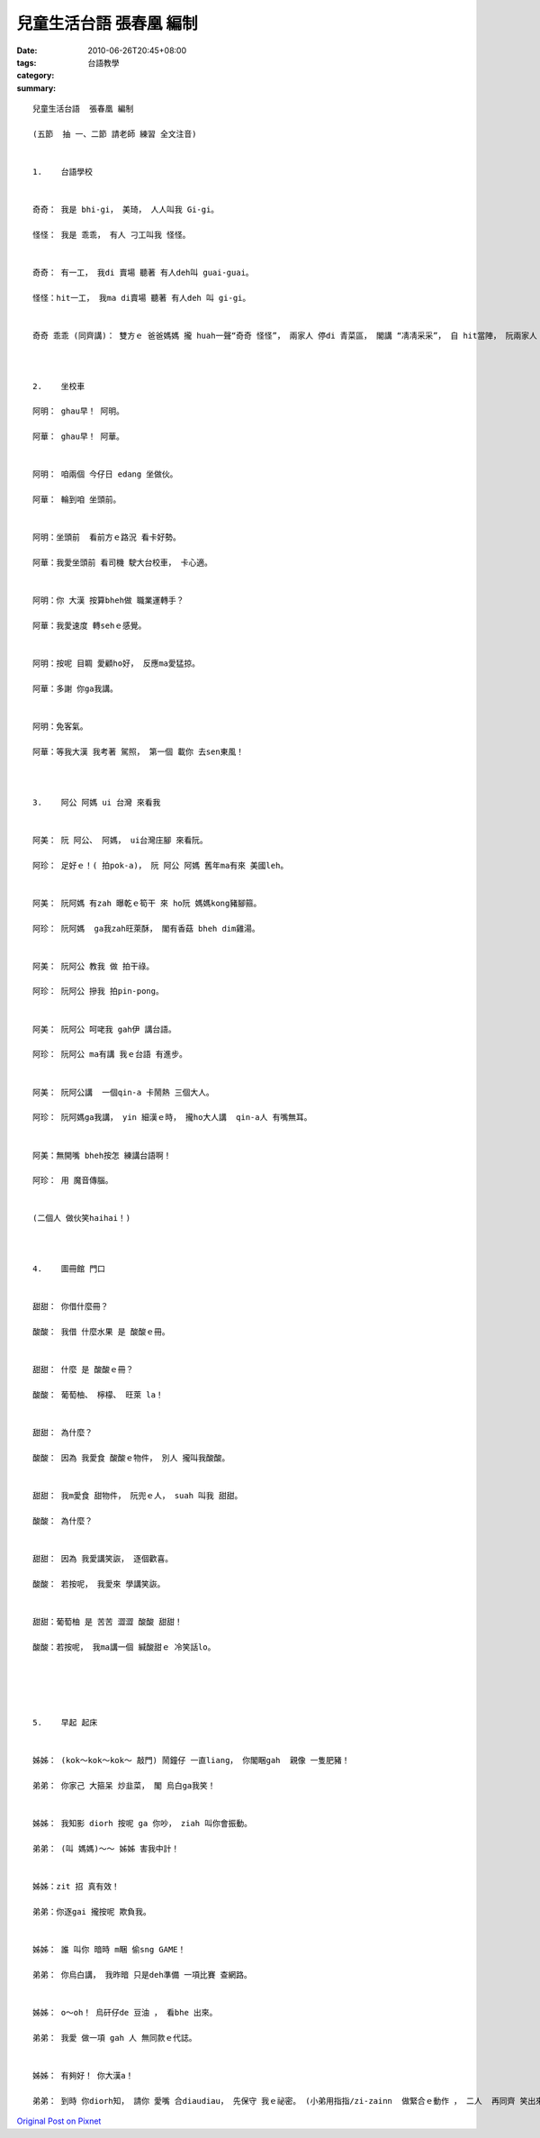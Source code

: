 兒童生活台語  張春凰 編制
####################################

:date: 2010-06-26T20:45+08:00
:tags: 
:category: 台語教學
:summary: 


:: 

  兒童生活台語  張春凰 編制

  (五節  抽 一、二節 請老師 練習 全文注音)


  1.	台語學校


  奇奇： 我是 bhi-gi， 美琦， 人人叫我 Gi-gi。

  怪怪： 我是 乖乖， 有人 刁工叫我 怪怪。


  奇奇： 有一工， 我di 賣場 聽著 有人deh叫 guai-guai。

  怪怪：hit一工， 我ma di賣場 聽著 有人deh 叫 gi-gi。


  奇奇 乖乖 (同齊講)： 雙方ｅ 爸爸媽媽 攏 huah一聲“奇奇 怪怪”， 兩家人 停di 青菜區， 閣講 “凊凊采采”， 自 hit當陣， 阮兩家人 diorh 開始熟識a。



  2.	坐校車

  阿明： ghau早！ 阿明。

  阿華： ghau早！ 阿華。


  阿明： 咱兩個 今仔日 edang 坐做伙。

  阿華： 輪到咱 坐頭前。


  阿明：坐頭前  看前方ｅ路況 看卡好勢。

  阿華：我愛坐頭前 看司機 駛大台校車， 卡心適。


  阿明：你 大漢 按算bheh做 職業運轉手？

  阿華：我愛速度 轉sehｅ感覺。


  阿明：按呢 目睭 愛顧ho好， 反應ma愛猛掠。

  阿華：多謝 你ga我講。


  阿明：免客氣。

  阿華：等我大漢 我考著 駕照， 第一個 載你 去sen東風！



  3.	阿公 阿媽 ui 台灣 來看我


  阿美： 阮 阿公、 阿媽， ui台灣庄腳 來看阮。

  阿珍： 足好ｅ！( 拍pok-a)， 阮 阿公 阿媽 舊年ma有來 美國leh。


  阿美： 阮阿媽 有zah 曝乾ｅ筍干 來 ho阮 媽媽kong豬腳箍。

  阿珍： 阮阿媽  ga我zah旺萊酥， 閣有香菇 bheh dim雞湯。


  阿美： 阮阿公 教我 做 拍干祿。

  阿珍： 阮阿公 摻我 拍pin-pong。


  阿美： 阮阿公 呵咾我 gah伊 講台語。

  阿珍： 阮阿公 ma有講 我ｅ台語 有進步。


  阿美： 阮阿公講  一個qin-a 卡鬧熱 三個大人。

  阿珍： 阮阿媽ga我講， yin 細漢ｅ時， 攏ho大人講  qin-a人 有嘴無耳。


  阿美：無開嘴 bheh按怎 練講台語啊！

  阿珍： 用 魔音傳腦。


  (二個人 做伙笑haihai！)



  4.	圖冊館 門口


  甜甜： 你借什麼冊？

  酸酸： 我借 什麼水果 是 酸酸ｅ冊。


  甜甜： 什麼 是 酸酸ｅ冊？

  酸酸： 葡萄柚、 檸檬、 旺萊 la！


  甜甜： 為什麼？

  酸酸： 因為 我愛食 酸酸ｅ物件， 別人 攏叫我酸酸。


  甜甜： 我m愛食 甜物件， 阮兜ｅ人， suah 叫我 甜甜。

  酸酸： 為什麼？


  甜甜： 因為 我愛講笑詼， 逐個歡喜。

  酸酸： 若按呢， 我愛來 學講笑詼。


  甜甜：葡萄柚 是 苦苦 澀澀 酸酸 甜甜！

  酸酸：若按呢， 我ma講一個 緘酸甜ｅ 冷笑話lo。





  5.	早起 起床


  姊姊： (kok～kok～kok～ 敲門) 鬧鐘仔 一直liang， 你閣睏gah  親像 一隻肥豬！

  弟弟： 你家己 大箍呆 炒韭菜， 閣 烏白ga我笑！


  姊姊： 我知影 diorh 按呢 ga 你吵， ziah 叫你會振動。

  弟弟： (叫 媽媽)～～ 姊姊 害我中計！


  姊姊：zit 招 真有效！

  弟弟：你逐gai 攏按呢 欺負我。


  姊姊： 誰 叫你 暗時 m睏 偷sng GAME！

  弟弟： 你烏白講， 我昨暗 只是deh準備 一項比賽 查網路。


  姊姊： o～oh！ 烏矸仔de 豆油 ， 看bhe 出來。

  弟弟： 我愛 做一項 gah 人 無同款ｅ代誌。


  姊姊： 有夠好！ 你大漢a！

  弟弟： 到時 你diorh知， 請你 愛嘴 合diaudiau， 先保守 我ｅ祕密。 (小弟用指指/zi-zainn  做緊合ｅ動作 ， 二人  再同齊 笑出來 )





`Original Post on Pixnet <http://daiqi007.pixnet.net/blog/post/31345590>`_